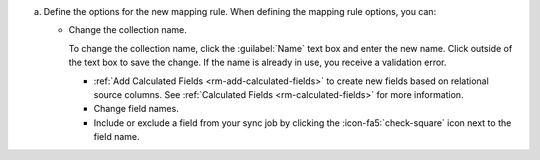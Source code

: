 a. Define the options for the new mapping rule. When defining the 
   mapping rule options, you can:

   - Change the collection name. 
    
     To change the collection name, click the :guilabel:`Name` text 
     box and enter the new name. Click outside of the text box to 
     save the change. If the name is already in use, you receive a 
     validation error. 

     - :ref:`Add Calculated Fields <rm-add-calculated-fields>` to 
       create new fields based on relational source columns. See 
       :ref:`Calculated Fields <rm-calculated-fields>` for more 
       information.

     - Change field names.

     - Include or exclude a field from your sync job by clicking the
       :icon-fa5:`check-square` icon next to the field name.
